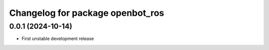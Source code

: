 ^^^^^^^^^^^^^^^^^^^^^^^^^^^^^^^^^^
Changelog for package openbot_ros
^^^^^^^^^^^^^^^^^^^^^^^^^^^^^^^^^^

0.0.1 (2024-10-14)
------------------
* First unstable development release
